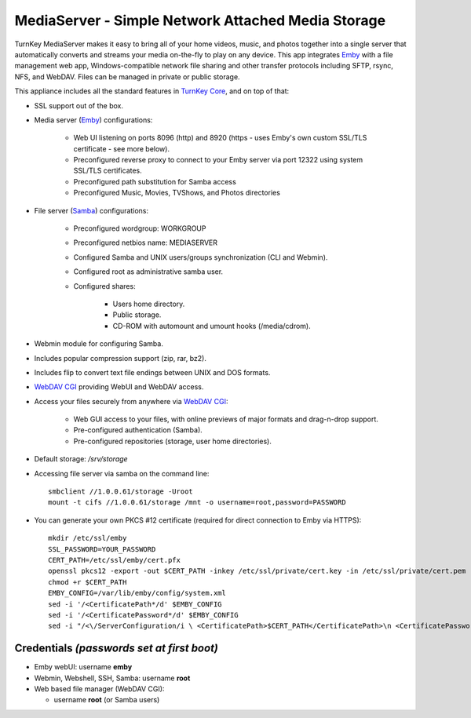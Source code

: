 MediaServer - Simple Network Attached Media Storage
===================================================

TurnKey MediaServer makes it easy to bring all of your home videos, music,
and photos together into a single server that automatically converts and
streams your media on-the-fly to play on any device. This app integrates
`Emby`_ with a file management web app, Windows-compatible network file
sharing and other transfer protocols including SFTP, rsync, NFS, and
WebDAV. Files can be managed in private or public storage.

This appliance includes all the standard features in `TurnKey Core`_,
and on top of that:

- SSL support out of the box.

- Media server (`Emby`_) configurations:
   
   - Web UI listening on ports 8096 (http) and 8920 (https - uses Emby's own
     custom SSL/TLS certificate - see more below).
   - Preconfigured reverse proxy to connect to your Emby server via port 12322
     using system SSL/TLS certificates.
   - Preconfigured path substitution for Samba access
   - Preconfigured Music, Movies, TVShows, and Photos directories

- File server (`Samba`_) configurations:
   
   - Preconfigured wordgroup: WORKGROUP
   - Preconfigured netbios name: MEDIASERVER
   - Configured Samba and UNIX users/groups synchronization (CLI and
     Webmin).
   - Configured root as administrative samba user.
   - Configured shares:
      
      - Users home directory.
      - Public storage.
      - CD-ROM with automount and umount hooks (/media/cdrom).

- Webmin module for configuring Samba.
- Includes popular compression support (zip, rar, bz2).
- Includes flip to convert text file endings between UNIX and DOS
  formats.
- `WebDAV CGI`_ providing WebUI and WebDAV access.

- Access your files securely from anywhere via `WebDAV CGI`_:
   
   - Web GUI access to your files, with online previews of major formats and drag-n-drop
     support.
   - Pre-configured authentication (Samba).
   - Pre-configured repositories (storage, user home directories).

- Default storage: */srv/storage*
- Accessing file server via samba on the command line::

    smbclient //1.0.0.61/storage -Uroot
    mount -t cifs //1.0.0.61/storage /mnt -o username=root,password=PASSWORD

- You can generate your own PKCS #12 certificate (required for direct connection to Emby via HTTPS)::

    mkdir /etc/ssl/emby
    SSL_PASSWORD=YOUR_PASSWORD
    CERT_PATH=/etc/ssl/emby/cert.pfx
    openssl pkcs12 -export -out $CERT_PATH -inkey /etc/ssl/private/cert.key -in /etc/ssl/private/cert.pem -password pass:$SSL_PASSWORD
    chmod +r $CERT_PATH
    EMBY_CONFIG=/var/lib/emby/config/system.xml
    sed -i '/<CertificatePath*/d' $EMBY_CONFIG
    sed -i '/<CertificatePassword*/d' $EMBY_CONFIG
    sed -i "/<\/ServerConfiguration/i \ <CertificatePath>$CERT_PATH</CertificatePath>\n <CertificatePassword>$SSL_PASSWORD</CertificatePassword>" $EMBY_CONFIG

Credentials *(passwords set at first boot)*
-------------------------------------------

-  Emby webUI: username **emby**
-  Webmin, Webshell, SSH, Samba: username **root**
-  Web based file manager (WebDAV CGI):
   
   - username **root** (or Samba users)

.. _Emby: https://emby.media/
.. _TurnKey Core: https://www.turnkeylinux.org/core
.. _Samba: http://www.samba.org/samba/what_is_samba.html
.. _WebDAV CGI: https://github.com/DanRohde/webdavcgi

